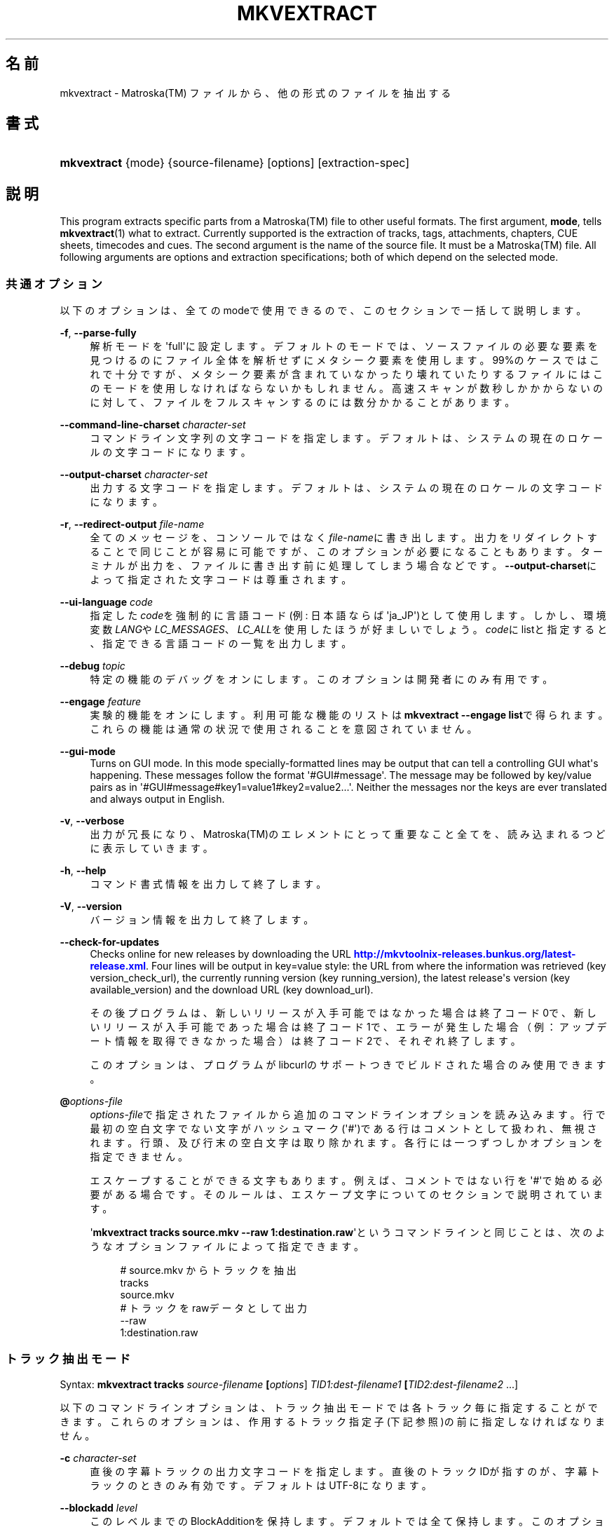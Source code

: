 '\" t
.\"     Title: mkvextract
.\"    Author: Bunkus Moritz[FAMILY Given] <moritz@bunkus.org>
.\" Generator: DocBook XSL Stylesheets v1.78.1 <http://docbook.sf.net/>
.\"      Date: 2015-11-29
.\"    Manual:  
.\"    Source: MKVToolNix 8.6.1
.\"  Language: Japanese
.\"
.TH "MKVEXTRACT" "1" "2015\-11\-29" "MKVToolNix 8\&.6\&.1" ""
.\" -----------------------------------------------------------------
.\" * Define some portability stuff
.\" -----------------------------------------------------------------
.\" ~~~~~~~~~~~~~~~~~~~~~~~~~~~~~~~~~~~~~~~~~~~~~~~~~~~~~~~~~~~~~~~~~
.\" http://bugs.debian.org/507673
.\" http://lists.gnu.org/archive/html/groff/2009-02/msg00013.html
.\" ~~~~~~~~~~~~~~~~~~~~~~~~~~~~~~~~~~~~~~~~~~~~~~~~~~~~~~~~~~~~~~~~~
.ie \n(.g .ds Aq \(aq
.el       .ds Aq '
.\" -----------------------------------------------------------------
.\" * set default formatting
.\" -----------------------------------------------------------------
.\" disable hyphenation
.nh
.\" disable justification (adjust text to left margin only)
.ad l
.\" -----------------------------------------------------------------
.\" * MAIN CONTENT STARTS HERE *
.\" -----------------------------------------------------------------
.SH "名前"
mkvextract \- Matroska(TM) ファイルから、他の形式のファイルを抽出する
.SH "書式"
.HP \w'\fBmkvextract\fR\ 'u
\fBmkvextract\fR {mode} {source\-filename} [options] [extraction\-spec]
.SH "説明"
.PP
This program extracts specific parts from a
Matroska(TM)
file to other useful formats\&. The first argument,
\fBmode\fR, tells
\fBmkvextract\fR(1)
what to extract\&. Currently supported is the extraction of
tracks,
tags,
attachments,
chapters,
CUE sheets,
timecodes
and
cues\&. The second argument is the name of the source file\&. It must be a
Matroska(TM)
file\&. All following arguments are options and extraction specifications; both of which depend on the selected mode\&.
.SS "共通オプション"
.PP
以下のオプションは、全てのmodeで使用できるので、このセクションで一括して説明します。
.PP
\fB\-f\fR, \fB\-\-parse\-fully\fR
.RS 4
解析モードを\*(Aqfull\*(Aqに設定します。デフォルトのモードでは、ソースファイルの必要な要素を見つけるのにファイル全体を解析せずにメタシーク要素を使用します。99%のケースではこれで十分ですが、メタシーク要素が含まれていなかったり壊れていたりするファイルにはこのモードを使用しなければならないかもしれません。高速スキャンが数秒しかかからないのに対して、ファイルをフルスキャンするのには数分かかることがあります。
.RE
.PP
\fB\-\-command\-line\-charset\fR \fIcharacter\-set\fR
.RS 4
コマンドライン文字列の文字コードを指定します。デフォルトは、システムの現在のロケールの文字コードになります。
.RE
.PP
\fB\-\-output\-charset\fR \fIcharacter\-set\fR
.RS 4
出力する文字コードを指定します。デフォルトは、システムの現在のロケールの文字コードになります。
.RE
.PP
\fB\-r\fR, \fB\-\-redirect\-output\fR \fIfile\-name\fR
.RS 4
全てのメッセージを、コンソールではなく\fIfile\-name\fRに書き出します。出力をリダイレクトすることで同じことが容易に可能ですが、このオプションが必要になることもあります。ターミナルが出力を、ファイルに書き出す前に処理してしまう場合などです。\fB\-\-output\-charset\fRによって指定された文字コードは尊重されます。
.RE
.PP
\fB\-\-ui\-language\fR \fIcode\fR
.RS 4
指定した\fIcode\fRを強制的に言語コード(例: 日本語ならば\*(Aqja_JP\*(Aq)として使用します。しかし、環境変数\fILANG\fRや\fILC_MESSAGES\fR、\fILC_ALL\fRを使用したほうが好ましいでしょう。\fIcode\fRにlistと指定すると、指定できる言語コードの一覧を出力します。
.RE
.PP
\fB\-\-debug\fR \fItopic\fR
.RS 4
特定の機能のデバッグをオンにします。このオプションは開発者にのみ有用です。
.RE
.PP
\fB\-\-engage\fR \fIfeature\fR
.RS 4
実験的機能をオンにします。利用可能な機能のリストは
\fBmkvextract \-\-engage list\fRで得られます。これらの機能は通常の状況で使用されることを意図されていません。
.RE
.PP
\fB\-\-gui\-mode\fR
.RS 4
Turns on GUI mode\&. In this mode specially\-formatted lines may be output that can tell a controlling GUI what\*(Aqs happening\&. These messages follow the format \*(Aq#GUI#message\*(Aq\&. The message may be followed by key/value pairs as in \*(Aq#GUI#message#key1=value1#key2=value2\&...\*(Aq\&. Neither the messages nor the keys are ever translated and always output in English\&.
.RE
.PP
\fB\-v\fR, \fB\-\-verbose\fR
.RS 4
出力が冗長になり、Matroska(TM)のエレメントにとって重要なこと全てを、読み込まれるつどに表示していきます。
.RE
.PP
\fB\-h\fR, \fB\-\-help\fR
.RS 4
コマンド書式情報を出力して終了します。
.RE
.PP
\fB\-V\fR, \fB\-\-version\fR
.RS 4
バージョン情報を出力して終了します。
.RE
.PP
\fB\-\-check\-for\-updates\fR
.RS 4
Checks online for new releases by downloading the URL
\m[blue]\fBhttp://mkvtoolnix\-releases\&.bunkus\&.org/latest\-release\&.xml\fR\m[]\&. Four lines will be output in
key=value
style: the URL from where the information was retrieved (key
version_check_url), the currently running version (key
running_version), the latest release\*(Aqs version (key
available_version) and the download URL (key
download_url)\&.
.sp
その後プログラムは、新しいリリースが入手可能ではなかった場合は終了コード0で、新しいリリースが入手可能であった場合は終了コード1で、エラーが発生した場合（例：アップデート情報を取得できなかった場合）は終了コード2で、それぞれ終了します。
.sp
このオプションは、プログラムがlibcurlのサポートつきでビルドされた場合のみ使用できます。
.RE
.PP
\fB@\fR\fIoptions\-file\fR
.RS 4
\fIoptions\-file\fRで指定されたファイルから追加のコマンドラインオプションを読み込みます。行で最初の空白文字でない文字がハッシュマーク(\*(Aq#\*(Aq)である行はコメントとして扱われ、無視されます。行頭、及び行末の空白文字は取り除かれます。各行には一つずつしかオプションを指定できません。
.sp
エスケープすることができる文字もあります。例えば、コメントではない行を\*(Aq#\*(Aqで始める必要がある場合です。そのルールは、エスケープ文字についてのセクションで説明されています。
.sp
\*(Aq\fBmkvextract tracks source\&.mkv \-\-raw 1:destination\&.raw\fR\*(Aqというコマンドラインと同じことは、次のようなオプションファイルによって指定できます。
.sp
.if n \{\
.RS 4
.\}
.nf
# source\&.mkv からトラックを抽出
tracks
source\&.mkv
# トラックをrawデータとして出力
\-\-raw 
1:destination\&.raw      
.fi
.if n \{\
.RE
.\}
.RE
.SS "トラック抽出モード"
.PP
Syntax:
\fBmkvextract \fR\fB\fBtracks\fR\fR\fB \fR\fB\fIsource\-filename\fR\fR\fB \fR\fB[\fIoptions\fR]\fR\fB \fR\fB\fITID1:dest\-filename1\fR\fR\fB \fR\fB[\fITID2:dest\-filename2\fR \&.\&.\&.]\fR
.PP
以下のコマンドラインオプションは、トラック抽出モードでは各トラック毎に指定することができます。これらのオプションは、作用するトラック指定子(下記参照)の前に指定しなければなりません。
.PP
\fB\-c\fR \fIcharacter\-set\fR
.RS 4
直後の字幕トラックの出力文字コードを指定します。直後のトラックIDが指すのが、字幕トラックのときのみ有効です。デフォルトはUTF\-8になります。
.RE
.PP
\fB\-\-blockadd\fR \fIlevel\fR
.RS 4
このレベルまでのBlockAdditionを保持します。デフォルトでは全て保持します。このオプションは、WAVPACK4などの特定のコーデックにのみ有効です。
.RE
.PP
\fB\-\-cuesheet\fR
.RS 4
\fBmkvextract\fR(1)に、直後のトラックのチャプタ情報とタグデータからCUEシートを生成します。出力ファイルの名前はトラックの出力名に\*(Aq\&.cue\*(Aqをつけたものになります。
.RE
.PP
\fB\-\-raw\fR
.RS 4
コンテナ情報を含まない、rawデータをファイルに抽出します。\fB\-\-fullraw\fRフラグとは違い、このフラグはCodecPrivate要素の内容はファイルに書き出しません。このモードは、\fBmkvextract\fR(1)がサポートしないものも含めて全てのCodecIDで使用できますが、出力されたファイルは使用できないかもしれません。
.RE
.PP
\fB\-\-fullraw\fR
.RS 4
コンテナ情報を含まない、rawデータをファイルに抽出します。トラックがCodecPrivate要素のヘッダ情報を含む場合、その内容はファイルの先頭に書き出されます。このモードは、\fBmkvextract\fR(1)がサポートしないCodecIDにも使用できますが、出力されたファイルは使用できないかもしれません。
.RE
.PP
\fITID:outname\fR
.RS 4
IDが\fITID\fRであるトラックがソースファイルに存在すれば、\fIoutname\fRに抽出します。このオプションは複数回指定できます。トラックIDは、\fBmkvmerge\fR(1)に\fB\-\-identify\fRを指定して実行した際の出力に表示されるものと同じです。
.sp
各出力ファイル名は一回しか使用されません。RealAudio及びRealVideoトラックは例外です。もし、異なるトラックに同じファイル名が指定された場合、それらは同一のファイルに保存されます。例:
.sp
.if n \{\
.RS 4
.\}
.nf
$ mkvextract tracks input\&.mkv 1:output\-two\-tracks\&.rm 2:output\-two\-tracks\&.rm      
.fi
.if n \{\
.RE
.\}
.RE
.SS "タグ抽出モード"
.PP
Syntax:
\fBmkvextract \fR\fB\fBtags\fR\fR\fB \fR\fB\fIsource\-filename\fR\fR\fB \fR\fB[\fIoptions\fR]\fR
.PP
抽出されたタグは、出力がリダイレクトされていなければコンソールに出力されます。(詳細については、出力リダイレクトについてのセクションを参照ください。)
.SS "添付ファイル抽出モード"
.PP
Syntax:
\fBmkvextract \fR\fB\fBattachments\fR\fR\fB \fR\fB\fIsource\-filename\fR\fR\fB \fR\fB[\fIoptions\fR]\fR\fB \fR\fB\fIAID1:outname1\fR\fR\fB \fR\fB[\fIAID2:outname2\fR \&.\&.\&.]\fR
.PP
\fIAID\fR:\fIoutname\fR
.RS 4
IDが\fIAID\fRである添付ファイルがもしソースファイルに存在すれば抽出します。\fIoutname\fRが指定されない場合、Matroska(TM)に格納された添付ファイルの名前が使用されます。このオプションは複数回指定できます。添付ファイルIDは、\fBmkvmerge\fR(1)に\fB\-\-identify\fRオプションを指定したときに出力されるものと同じです。
.RE
.SS "チャプタ抽出モード"
.PP
Syntax:
\fBmkvextract \fR\fB\fBchapters\fR\fR\fB \fR\fB\fIsource\-filename\fR\fR\fB \fR\fB[\fIoptions\fR]\fR
.PP
\fB\-s\fR, \fB\-\-simple\fR
.RS 4
チャプタ情報をOGM
toolsで使用される、シンプルフォーマット(CHAPTER01=\&.\&.\&., CHAPTER01NAME=\&.\&.\&.)で出力します。このモードでは、一部の情報は破棄されます。デフォルトでは、チャプタはXMLフォーマットで出力されます。
.RE
.PP
抽出されたチャプタは、出力がリダイレクトされていなければコンソールに出力されます。(詳細については、出力リダイレクトについてのセクションを参照ください。)
.SS "CUEシート抽出モード"
.PP
Syntax:
\fBmkvextract \fR\fB\fBcuesheet\fR\fR\fB \fR\fB\fIsource\-filename\fR\fR\fB \fR\fB[\fIoptions\fR]\fR
.PP
抽出されたCUEシートは、出力がリダイレクトされていなければコンソールに出力されます。(詳細については、出力リダイレクトについてのセクションを参照ください。)
.SS "タイムコード抽出モード"
.PP
Syntax:
\fBmkvextract \fR\fB\fBtimecodes_v2\fR\fR\fB \fR\fB\fIsource\-filename\fR\fR\fB \fR\fB[\fIoptions\fR]\fR\fB \fR\fB\fITID1:dest\-filename1\fR\fR\fB \fR\fB[\fITID2:dest\-filename2\fR \&.\&.\&.]\fR
.PP
抽出されたタイムコードは、出力がリダイレクトされていなければコンソールに出力されます。(詳細については、出力リダイレクトについてのセクションを参照ください。)
.PP
\fITID:outname\fR
.RS 4
IDが\fITID\fRであるトラックがソースファイルに存在すれば、タイムコードを\fIoutname\fRに抽出します。このオプションは複数回指定できます。トラックIDは、\fBmkvmerge\fR(1)に\fB\-\-identify\fRを指定して実行した際の出力に表示されるものと同じです。
.sp
例:
.sp
.if n \{\
.RS 4
.\}
.nf
$ mkvextract timecodes_v2 input\&.mkv 1:tc\-track1\&.txt 2:tc\-track2\&.txt
.fi
.if n \{\
.RE
.\}
.RE
.SS "Cues extraction mode"
.PP
Syntax:
\fBmkvextract \fR\fB\fBcues\fR\fR\fB \fR\fB\fIsource\-filename\fR\fR\fB \fR\fB[\fIoptions\fR]\fR\fB \fR\fB\fITID1:dest\-filename1\fR\fR\fB \fR\fB[\fITID2:dest\-filename2\fR \&.\&.\&.]\fR
.PP
\fITID:dest\-filename\fR
.RS 4
Causes extraction of the cues for the track with the ID
\fITID\fR
into the file
\fIoutname\fR
if such a track exists in the source file\&. This option can be given multiple times\&. The track IDs are the same as the ones output by
\fBmkvmerge\fR(1)\*(Aqs
\fB\-\-identify\fR
option and not the numbers contained in the
CueTrack
element\&.
.RE
.PP
The format output is a simple text format: one line per
CuePoint
element with
key=value
pairs\&. If an optional element is not present in a
CuePoint
(e\&.g\&.
CueDuration) then a dash will be output as the value\&.
.PP
例:
.sp
.if n \{\
.RS 4
.\}
.nf
timecode=00:00:13\&.305000000 duration=\- cluster_position=757741 relative_position=11
.fi
.if n \{\
.RE
.\}
.PP
The possible keys are:
.PP
timecode
.RS 4
The cue point\*(Aqs timecode with nanosecond precision\&. The format is
HH:MM:SS\&.nnnnnnnnn\&. This element is always set\&.
.RE
.PP
duration
.RS 4
The cue point\*(Aqs duration with nanosecond precision\&. The format is
HH:MM:SS\&.nnnnnnnnn\&.
.RE
.PP
cluster_position
.RS 4
The absolute position in bytes inside the
Matroska(TM)
file where the cluster containing the referenced element starts\&.
.if n \{\
.sp
.\}
.RS 4
.it 1 an-trap
.nr an-no-space-flag 1
.nr an-break-flag 1
.br
.ps +1
\fB注記\fR
.ps -1
.br
Inside the
Matroska(TM)
file the
CueClusterPosition
is relative to the segment\*(Aqs data start offset\&. The value output by
\fBmkvextract\fR(1)\*(Aqs cue extraction mode, however, contains that offset already and is an absolute offset from the beginning of the file\&.
.sp .5v
.RE
.RE
.PP
relative_position
.RS 4
The relative position in bytes inside the cluster where the
BlockGroup
or
SimpleBlock
element the cue point refers to starts\&.
.if n \{\
.sp
.\}
.RS 4
.it 1 an-trap
.nr an-no-space-flag 1
.nr an-break-flag 1
.br
.ps +1
\fB注記\fR
.ps -1
.br
Inside the
Matroska(TM)
file the
CueRelativePosition
is relative to the cluster\*(Aqs data start offset\&. The value output by
\fBmkvextract\fR(1)\*(Aqs cue extraction mode, however, is relative to the cluster\*(Aqs ID\&. The absolute position inside the file can be calculated by adding
cluster_position
and
relative_position\&.
.sp .5v
.RE
.RE
.PP
例:
.sp
.if n \{\
.RS 4
.\}
.nf
$ mkvextract cues input\&.mkv 1:cues\-track1\&.txt 2:cues\-track2\&.txt
.fi
.if n \{\
.RE
.\}
.SH "出力リダイレクト"
.PP
いくつかのモードでは、\fBmkvextract\fR(1)は抽出されたデータをコンソールに出力します。一般的に、このデータをファイルに書き出すには二つの方法があります。一つはシェルによって提供され、もう一つは\fBmkvextract\fR(1)自体によって提供されます。
.PP
シェルビルトインのリダイレクト機構は、コマンドラインに\*(Aq> output\-filename\&.ext\*(Aqを追加することで使用できます。例:
.sp
.if n \{\
.RS 4
.\}
.nf
$ mkvextract tags source\&.mkv > tags\&.xml
.fi
.if n \{\
.RE
.\}
.PP
\fBmkvextract\fR(1)自体のリダイレクトは、\fB\-\-redirect\-output\fRオプションを指定することで使用できます。例:
.sp
.if n \{\
.RS 4
.\}
.nf
$ mkvextract tags source\&.mkv \-\-redirect\-output tags\&.xml
.fi
.if n \{\
.RE
.\}
.if n \{\
.sp
.\}
.RS 4
.it 1 an-trap
.nr an-no-space-flag 1
.nr an-break-flag 1
.br
.ps +1
\fB注記\fR
.ps -1
.br
.PP
Windowsでは、\fB\-\-redirect\-output\fRオプションを使用するべきでしょう。\fBcmd\&.exe\fRは、特殊文字を出力ファイルに書き出す前に処理してしまい、出力が壊れる虞があります。
.sp .5v
.RE
.SH "テキストファイルと文字コード変換"
.PP
For an in\-depth discussion about how all tools in the MKVToolNix suite handle character set conversions, input/output encoding, command line encoding and console encoding please see the identically\-named section in the
\fBmkvmerge\fR(1)
man page\&.
.SH "出力ファイルフォーマット"
.PP
出力ファイルのフォーマットの決定は、トラックの種類によって決まり、出力ファイル名の拡張子は使用されません。現在、以下の種類のトラックがサポートされています。
.PP
V_MPEG4/ISO/AVC
.RS 4
H\&.264/AVCビデオトラックは、H\&.264エレメンタリ・ストリームに書き出されます。これは例えばGPAC(TM)パッケージに含まれる、MP4Box(TM)などにより処理できます。
.RE
.PP
V_MS/VFW/FOURCC
.RS 4
このCodecIDをもつ、固定FPSビデオトラックはAVIファイルに書き出されます。
.RE
.PP
V_REAL/*
.RS 4
RealVideo(TM)トラックは、RealMedia(TM)ファイルに書き出されます。
.RE
.PP
V_THEORA
.RS 4
Theora(TM)
streams will be written within an
Ogg(TM)
container
.RE
.PP
V_VP8, V_VP9
.RS 4
VP8
/
VP9
tracks are written to
IVF
files\&.
.RE
.PP
A_MPEG/L2
.RS 4
MPEG\-1 Audio Layer II streams will be extracted to raw
MP2
files\&.
.RE
.PP
A_MPEG/L3, A_AC3
.RS 4
これらは、生のMP3ファイル及びAC\-3ファイルに抽出されます。
.RE
.PP
A_PCM/INT/LIT
.RS 4
PCMRawデータは、WAVファイルに書き出されます。
.RE
.PP
A_AAC/MPEG2/*, A_AAC/MPEG4/*, A_AAC
.RS 4
全てのAACファイルは、ADTSヘッダを各パケットの前に追加されたうえでAACファイルに書き出されます。ADTSヘッダは、廃止予定であるエンファシスフィールドを含みません。
.RE
.PP
A_VORBIS
.RS 4
Vorbis audioはOggVorbis(TM)ファイルに書き出されます。
.RE
.PP
A_REAL/*
.RS 4
RealAudio(TM)トラックはRealMedia(TM)ファイルに書き出されます。
.RE
.PP
A_TTA1
.RS 4
TrueAudio(TM)トラックはTTAファイルに書き出されます。Matroska(TM)のタイムコード精度の上限のため、抽出されたファイルのヘッダは、\fIdata_length\fRフィールド(ファイルに含まれる総サンプル数)とCRCについては不正確になります。
.RE
.PP
A_ALAC
.RS 4
ALAC
tracks are written to
CAF
files\&.
.RE
.PP
A_FLAC
.RS 4
FLAC
tracks are written to raw
FLAC
files\&.
.RE
.PP
A_WAVPACK4
.RS 4
WavPack(TM)
tracks are written to
WV
files\&.
.RE
.PP
A_OPUS
.RS 4
Opus(TM)
tracks are written to
OggOpus(TM)
files\&.
.RE
.PP
S_TEXT/UTF8
.RS 4
シンプル・テキスト字幕はSRTファイルに書き出されます。
.RE
.PP
S_TEXT/SSA, S_TEXT/ASS
.RS 4
SSA及びASSテキスト字幕は、それぞれSSA、ASSファイルに書き出されます。
.RE
.PP
S_KATE
.RS 4
Kate(TM)ストリームはOgg(TM)コンテナに格納されます。
.RE
.PP
S_VOBSUB
.RS 4
VobSub(TM)
subtitles will be written as
SUB
files along with the respective index files, as
IDX
files\&.
.RE
.PP
S_TEXT/USF
.RS 4
USF
text subtitles will be written as
USF
files\&.
.RE
.PP
S_HDMV/PGS
.RS 4
PGS
subtitles will be written as
SUP
files\&.
.RE
.PP
タグ
.RS 4
タグは、XMLフォーマットに変換されます。このフォーマットは\fBmkvmerge\fR(1)でタグを読み込む際のフォーマットと同じです。
.RE
.PP
添付ファイル
.RS 4
添付ファイルはそのままの形式で出力ファイルに書き出されます。変換等の処理は全く行われません。
.RE
.PP
チャプタ
.RS 4
チャプタはXMLフォーマットに変換されます。このフォーマットは\fBmkvmerge\fR(1)がチャプタを読み込む際のフォーマットと同じです。他にも、簡略化されたOGMスタイルのフォーマットで出力することもできます。
.RE
.PP
タイムコード
.RS 4
タイムコードはまず整列された後に、\fBmkvmerge\fR(1)で読み込むことのできる timecode v2 形式に準拠するファイルに書き出されます。他の形式(v1, v3, v4)への抽出はサポートされていません。
.RE
.SH "返り値"
.PP
\fBmkvextract\fR(1)は下の3つの返り値を返します。
.sp
.RS 4
.ie n \{\
\h'-04'\(bu\h'+03'\c
.\}
.el \{\
.sp -1
.IP \(bu 2.3
.\}
\fB0\fR
\-\- この返り値は抽出が成功したことを意味します。
.RE
.sp
.RS 4
.ie n \{\
\h'-04'\(bu\h'+03'\c
.\}
.el \{\
.sp -1
.IP \(bu 2.3
.\}
\fB1\fR
\-\- この返り値は、一つ以上の警告が出力されましたが、抽出が続行されたことを意味します。警告は \*(Aq警告:\*(Aq という文字列を先頭につけて出力されます。出力ファイルが無事であるかどうかは、場合によります。出力ファイルを確認することを強く推奨します。
.RE
.sp
.RS 4
.ie n \{\
\h'-04'\(bu\h'+03'\c
.\}
.el \{\
.sp -1
.IP \(bu 2.3
.\}
\fB2\fR
\-\- この返り値は、エラーが発生し、エラーメッセージを出力した後に\fBmkvextract\fR(1)が処理を中断したことを示します。エラーメッセージは不正なコマンドラインやファイルI/Oエラー、壊れたファイルなど様々です。
.RE
.SH "テキスト中の特殊文字をエスケープする"
.PP
特殊文字をエスケープしなければならない、あるいはすべき場所が少しだけあります。エスケープのルールは単純です：エスケープする必要のある各文字を、バックスラッシュ（Windows上の日本語フォントでは\e記号）の後ろに違う文字が1つついたものと入れ替えます。
.PP
ルール：\*(Aq \*(Aq（半角スペース）は\*(Aq\es\*(Aqに、\*(Aq"\*(Aq（ダブルクォーテーション）は\*(Aq\e2\*(Aqに、\*(Aq:\*(Aqは\*(Aq\ec\*(Aqに、\*(Aq#\*(Aqは\*(Aq\eh\*(Aqに、そして\*(Aq\e\*(Aqそれ自体は\*(Aq\e\e\*(Aqになります。
.SH "環境変数"
.PP
\fBmkvextract\fR(1)はシステムのロケールを決めるデフォルトの変数（例：\fILANG\fRや\fILC_*\fR系）を使用します。追加の変数は以下の通りです：
.PP
\fIMKVEXTRACT_DEBUG\fR, \fIMKVTOOLNIX_DEBUG\fR and its short form \fIMTX_DEBUG\fR
.RS 4
その内容は、あたかも\fB\-\-debug\fRオプション経由で渡されたかのように扱われます。
.RE
.PP
\fIMKVEXTRACT_ENGAGE\fR, \fIMKVTOOLNIX_ENGAGE\fR and its short form \fIMTX_ENGAGE\fR
.RS 4
その内容は、あたかも\fB\-\-engage\fRオプション経由で渡されたかのように扱われます。
.RE
.PP
\fIMKVEXTRACT_OPTIONS\fR, \fIMKVTOOLNIX_OPTIONS\fR and its short form \fIMTX_OPTIONS\fR
.RS 4
内容は空白で分割されます。得られた一部の文字列は、あたかもそれがコマンドラインオプションとして渡されたかのように扱われます。もし特殊な文字（例：空白）を渡す必要があるなら、それらをエスケープする必要があります（テキスト中の特殊文字のエスケープについてのセクションをご覧ください）。
.RE
.SH "関連項目"
.PP
\fBmkvmerge\fR(1),
\fBmkvinfo\fR(1),
\fBmkvpropedit\fR(1),
\fBmkvtoolnix-gui\fR(1)
.SH "ウェブ"
.PP
最新のバージョンは、常時\m[blue]\fBMKVToolNixのホームページ\fR\m[]\&\s-2\u[1]\d\s+2から取得できます。
.SH "著者"
.PP
\fBBunkus Moritz[FAMILY Given]\fR <\&moritz@bunkus\&.org\&>
.RS 4
開発者
.RE
.SH "注記"
.IP " 1." 4
MKVToolNixのホームページ
.RS 4
\%https://mkvtoolnix.download/
.RE

